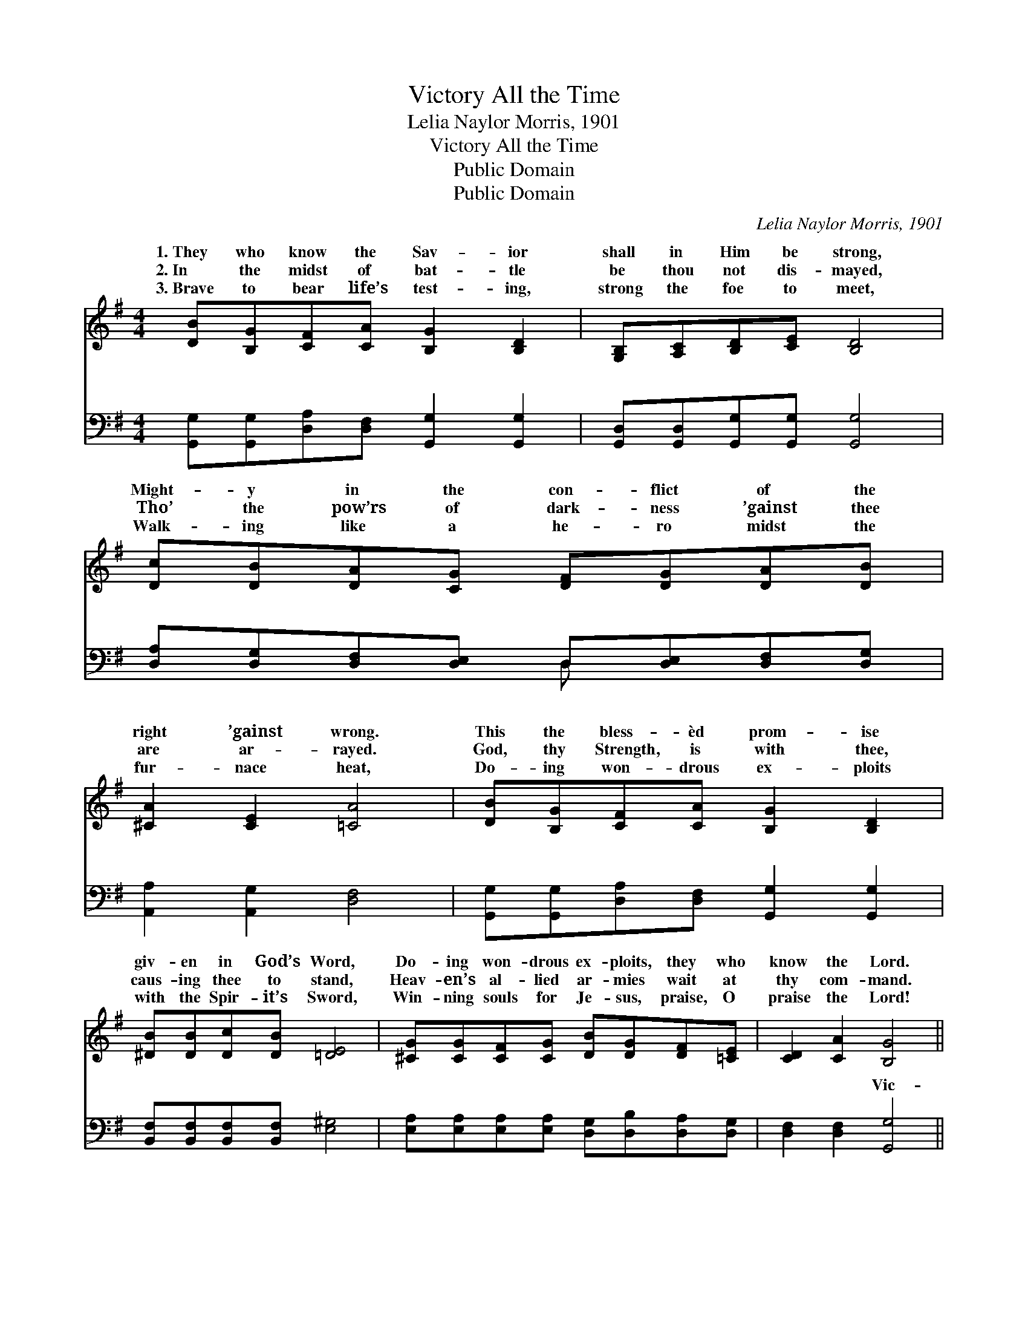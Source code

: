 X:1
T:Victory All the Time
T:Lelia Naylor Morris, 1901
T:Victory All the Time
T:Public Domain
T:Public Domain
C:Lelia Naylor Morris, 1901
Z:Public Domain
%%score ( 1 2 ) ( 3 4 )
L:1/8
M:4/4
K:G
V:1 treble 
V:2 treble 
V:3 bass 
V:4 bass 
V:1
 [DB][B,G][CF][CA] [B,G]2 [B,D]2 | [G,B,][A,C][B,D][CE] [B,D]4 | %2
w: 1.~They who know the Sav- ior|shall in Him be strong,|
w: 2.~In the midst of bat- tle|be thou not dis- mayed,|
w: 3.~Brave to bear life’s test- ing,|strong the foe to meet,|
 [Dc][DB][DA][CG] [DF][DG][DA][DB] | [^CA]2 [CE]2 [=CA]4 | [DB][B,G][CF][CA] [B,G]2 [B,D]2 | %5
w: Might- y in the con- flict of the|right ’gainst wrong.|This the bless- èd prom- ise|
w: Tho’ the pow’rs of dark- ness ’gainst thee|are ar- rayed.|God, thy Strength, is with thee,|
w: Walk- ing like a he- ro midst the|fur- nace heat,|Do- ing won- drous ex- ploits|
 [^DB][DB][Dc][DB] [=DE]4 | [^CG][CG][CF][CG] [DB][DG][DF][=CE] | [CD]2 [CA]2 [B,G]4 || %8
w: giv- en in God’s Word,|Do- ing won- drous ex- ploits, they who|know the Lord.|
w: caus- ing thee to stand,|Heav- en’s al- lied ar- mies wait at|thy com- mand.|
w: with the Spir- it’s Sword,|Win- ning souls for Je- sus, praise, O|praise the Lord!|
"^Refrain" [GB][GB] [GB]2 [GB][GB] [GB]2 | [GB][GB][GA]G [DG][DF] [DF]2 | %10
w: Vic- to- ry! vic- to- ry!|bless- èd, blood- bought vic- to- ry!|
w: ||
w: ||
 [Ac][Ac] [Ac]2 [Ac][Ac] [Ac]2 | [Bd][Ac][GB][FA] [GB]4 | [DB][B,G][CF][CA] [B,G]2 [B,D]2 | %13
w: to- ry! vic- to- ry! vic-|t’ry all the time! As|Je- ho- vah liv- eth, strength|
w: |||
w: |||
 [Dd][Dd][Dc][DB] [EA]2 [CE]2 | [B,D][B,D][B,G][CA] [DB][DG][EG][Ec] | [DB]2 [CA]2 [B,G]4 |] %16
w: di- vine He giv- eth Un-|to those who know Him— vic- t’ry all|the time! *|
w: |||
w: |||
V:2
 x8 | x8 | x8 | x8 | x8 | x8 | x8 | x8 || x8 | x3 G x4 | x8 | x8 | x8 | x8 | x8 | x8 |] %16
w: |||||||||Vic-|||||||
V:3
 [G,,G,][G,,G,][D,A,][D,F,] [G,,G,]2 [G,,G,]2 | [G,,D,][G,,D,][G,,G,][G,,G,] [G,,G,]4 | %2
w: ~ ~ ~ ~ ~ ~|~ ~ ~ ~ ~|
 [D,A,][D,G,][D,F,][D,E,] D,[D,E,][D,F,][D,G,] | [A,,A,]2 [A,,G,]2 [D,F,]4 | %4
w: ~ ~ ~ ~ ~ ~ ~ ~|~ ~ ~|
 [G,,G,][G,,G,][D,A,][D,F,] [G,,G,]2 [G,,G,]2 | [B,,F,][B,,F,][B,,F,][B,,F,] [E,^G,]4 | %6
w: ~ ~ ~ ~ ~ ~|~ ~ ~ ~ ~|
 [E,A,][E,A,][E,A,][E,A,] [D,G,][D,B,][D,A,][D,G,] | [D,F,]2 [D,F,]2 [G,,G,]4 || %8
w: ~ ~ ~ ~ ~ ~ ~ ~|~ ~ Vic-|
 [G,D][G,D][D,D][D,D] [G,D][G,D] [D,D]2 | [G,D][G,D][G,C][G,B,] [A,C][A,C] [A,C]2 | %10
w: to- ry! yes, vic- to- ry! ~|~ ~ ~ ~ ~ ~ Vic-|
 [F,D][F,D][D,D][D,D] [F,D][F,D] [D,D]2 | [D,D][D,D][D,D][D,D] [G,D]4 | %12
w: to- ry! yes, vic- to- ry! *||
 G,G,[D,A,][D,F,] [G,,G,]2 [G,,G,]2 | [G,B,][G,B,][G,A,]G, [C,G,]2 [C,G,]2 | %14
w: ||
 [D,G,][D,G,][D,G,][D,F,] [D,G,][D,B,][C,C][C,G,] | [D,G,]2 [D,F,]2 [G,,D,]4 |] %16
w: ||
V:4
 x8 | x8 | x4 D, x3 | x8 | x8 | x8 | x8 | x8 || x8 | x8 | x8 | x8 | G,G, x6 | x3 G, x4 | x8 | x8 |] %16
w: ||~||||||||||||||


